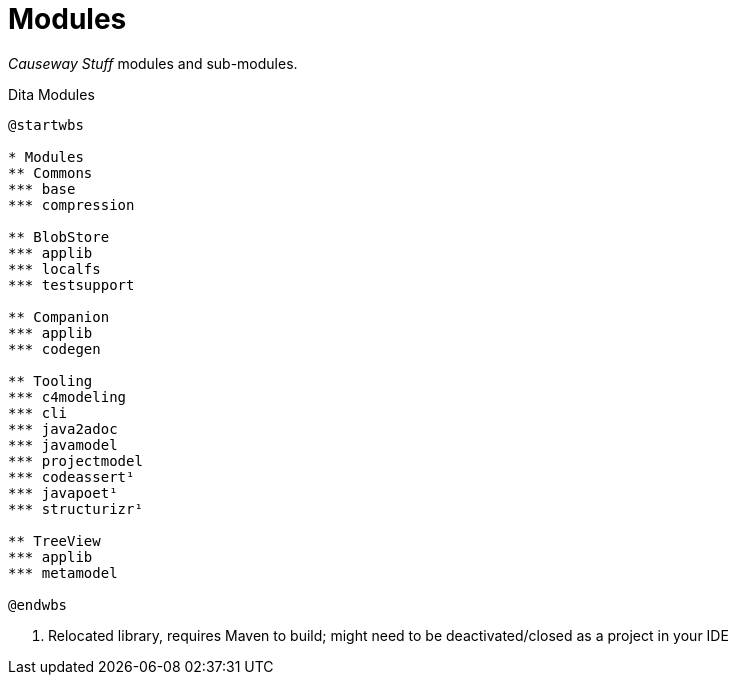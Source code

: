= Modules

_Causeway Stuff_ modules and sub-modules.

[plantuml,fig-modules,svg]
.Dita Modules
----
@startwbs

* Modules
** Commons
*** base
*** compression

** BlobStore
*** applib
*** localfs
*** testsupport

** Companion
*** applib
*** codegen

** Tooling
*** c4modeling 
*** cli 
*** java2adoc 
*** javamodel 
*** projectmodel 
*** codeassert¹ 
*** javapoet¹ 
*** structurizr¹ 

** TreeView
*** applib
*** metamodel

@endwbs
----

<.> Relocated library, requires Maven to build; might need to be deactivated/closed as a project in your IDE